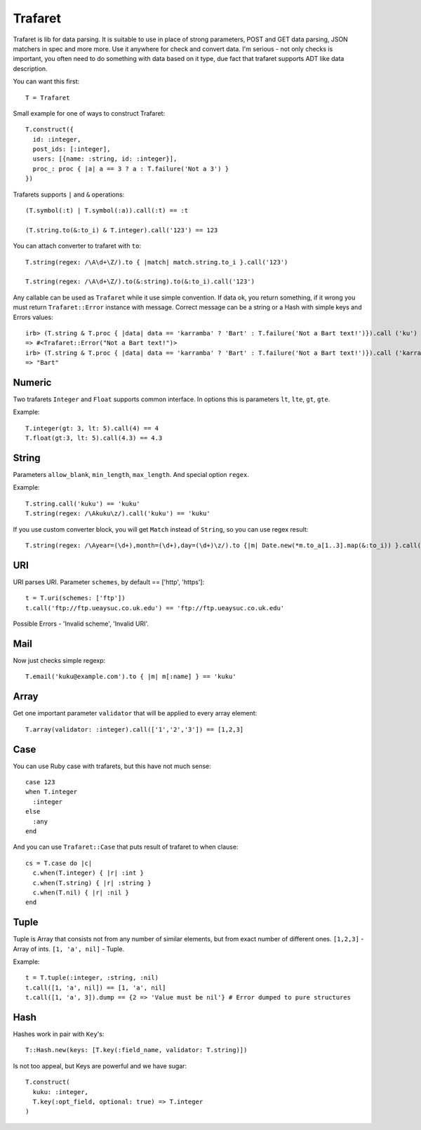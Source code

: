 Trafaret
========

Trafaret is lib for data parsing. It is suitable to use in place of strong parameters,
POST and GET data parsing, JSON matchers in spec and more more. Use it anywhere for
check and convert data. I'm serious - not only checks is important, you often need
to do something with data based on it type, due fact that trafaret supports ADT like
data description.


You can want this first::

  T = Trafaret

Small example for one of ways to construct Trafaret::

  T.construct({
    id: :integer,
    post_ids: [:integer],
    users: [{name: :string, id: :integer}],
    proc_: proc { |a| a == 3 ? a : T.failure('Not a 3') }
  })

Trafarets supports ``|`` and ``&`` operations::

  (T.symbol(:t) | T.symbol(:a)).call(:t) == :t

  (T.string.to(&:to_i) & T.integer).call('123') == 123

You can attach converter to trafaret with ``to``::

  T.string(regex: /\A\d+\Z/).to { |match| match.string.to_i }.call('123')

  T.string(regex: /\A\d+\Z/).to(&:string).to(&:to_i).call('123')

Any callable can be used as ``Trafaret`` while it use simple convention. If data ok, you return something, if it wrong
you must return ``Trafaret::Error`` instance with message. Correct message can be a string or a Hash with simple keys and Errors values::

  irb> (T.string & T.proc { |data| data == 'karramba' ? 'Bart' : T.failure('Not a Bart text!')}).call ('ku')
  => #<Trafaret::Error("Not a Bart text!")>
  irb> (T.string & T.proc { |data| data == 'karramba' ? 'Bart' : T.failure('Not a Bart text!')}).call ('karramba')
  => "Bart"

Numeric
-------

Two trafarets ``Integer`` and ``Float`` supports common interface. In options this is parameters ``lt``, ``lte``, ``gt``, ``gte``.

Example::

  T.integer(gt: 3, lt: 5).call(4) == 4
  T.float(gt:3, lt: 5).call(4.3) == 4.3

String
------

Parameters ``allow_blank``, ``min_length``, ``max_length``. And special option ``regex``.

Example::

  T.string.call('kuku') == 'kuku'
  T.string(regex: /\Akuku\z/).call('kuku') == 'kuku'

If you use custom converter block, you will get ``Match`` instead of ``String``, so you can use regex result::

  T.string(regex: /\Ayear=(\d+),month=(\d+),day=(\d+)\z/).to {|m| Date.new(*m.to_a[1..3].map(&:to_i)) }.call('year=2012,month=5,day=4').to_s == '2012-05-04'

URI
---

URI parses URI. Parameter ``schemes``, by default == ['http', 'https']::

  t = T.uri(schemes: ['ftp'])
  t.call('ftp://ftp.ueaysuc.co.uk.edu') == 'ftp://ftp.ueaysuc.co.uk.edu'

Possible Errors - 'Invalid scheme', 'Invalid URI'.

Mail
----

Now just checks simple regexp::

  T.email('kuku@example.com').to { |m| m[:name] } == 'kuku'

Array
-----

Get one important parameter ``validator`` that will be applied to every array element::

  T.array(validator: :integer).call(['1','2','3']) == [1,2,3]

Case
----

You can use Ruby case with trafarets, but this have not much sense::

  case 123
  when T.integer
    :integer
  else
    :any
  end

And you can use ``Trafaret::Case`` that puts result of trafaret to when clause::

  cs = T.case do |c|
    c.when(T.integer) { |r| :int }
    c.when(T.string) { |r| :string }
    c.when(T.nil) { |r| :nil }
  end

Tuple
-----

Tuple is Array that consists not from any number of similar elements, but from exact number of different ones.
``[1,2,3]`` - Array of ints.
``[1, 'a', nil]`` - Tuple.

Example::

  t = T.tuple(:integer, :string, :nil)
  t.call([1, 'a', nil]) == [1, 'a', nil]
  t.call([1, 'a', 3]).dump == {2 => 'Value must be nil'} # Error dumped to pure structures

Hash
----

Hashes work in pair with ``Key``'s::

  T::Hash.new(keys: [T.key(:field_name, validator: T.string)])

Is not too appeal, but Keys are powerful and we have sugar::

  T.construct(
    kuku: :integer,
    T.key(:opt_field, optional: true) => T.integer
  )
